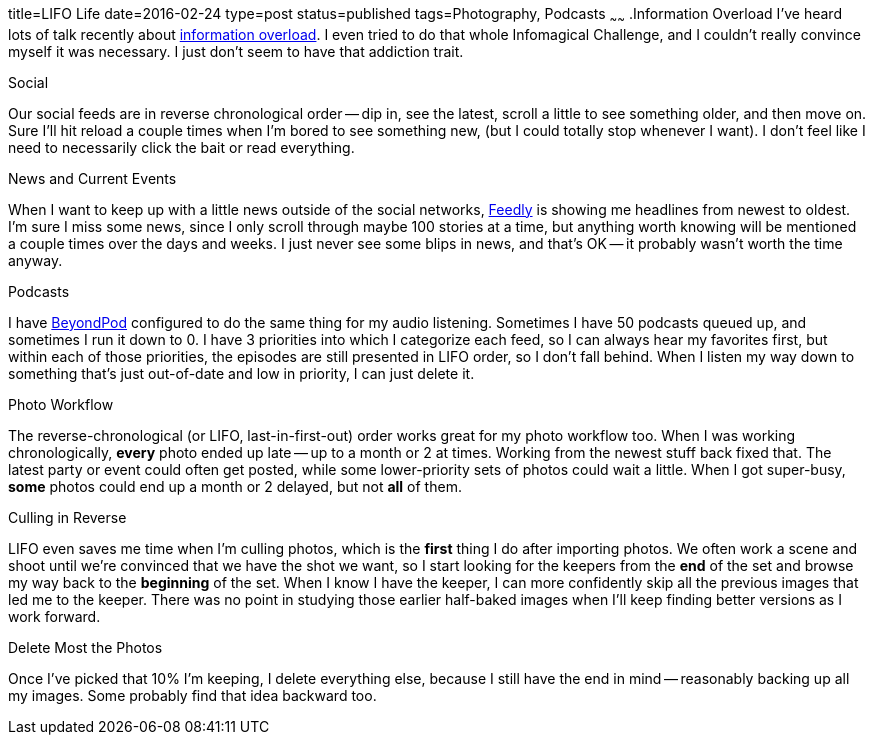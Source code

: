 title=LIFO Life
date=2016-02-24
type=post
status=published
tags=Photography, Podcasts
~~~~~~
.Information Overload
I've heard lots of talk recently about
http://www.wnyc.org/story/case-infomagical/[information overload].
I even tried to do that whole Infomagical Challenge,
and I couldn't really convince myself it was necessary.
I just don't seem to have that addiction trait.

.Social
Our social feeds are in reverse chronological order --
dip in, see the latest, scroll a little to see something older,
and then move on.
Sure I'll hit reload a couple times
when I'm bored to see something new,
(but I could totally stop whenever I want).
I don't feel like I need to necessarily click the bait
or read everything.

.News and Current Events
When I want to keep up with a little news
outside of the social networks,
http://feedly.com/[Feedly] is showing me headlines
from newest to oldest.
I'm sure I miss some news,
since I only scroll through maybe 100 stories
at a time,
but anything worth knowing
will be mentioned a couple times
over the days and weeks.
I just never see some blips in news,
and that's OK -- it probably wasn't worth the time anyway.

.Podcasts
I have http://www.beyondpod.mobi/android/index.htm[BeyondPod]
configured to do the same thing for my audio listening.
Sometimes I have 50 podcasts queued up,
and sometimes I run it down to 0.
I have 3 priorities into which I categorize each feed,
so I can always hear my favorites first,
but within each of those priorities,
the episodes are still presented in LIFO order,
so I don't fall behind.
When I listen my way down
to something that's just out-of-date
and low in priority,
I can just delete it.

.Photo Workflow
The reverse-chronological (or LIFO, last-in-first-out) order
works great for my photo workflow too.
When I was working chronologically,
*every* photo ended up late -- up to a month or 2 at times.
Working from the newest stuff back fixed that.
The latest party or event could often
get posted, while some lower-priority sets of photos
could wait a little.  When I got super-busy,
*some* photos could end up a month or 2 delayed,
but not *all* of them.

.Culling in Reverse
LIFO even saves me time when I'm culling photos,
which is the *first* thing I do after importing photos.
We often work a scene and shoot until we're convinced
that we have the shot we want,
so I start looking for the keepers from the *end*
of the set and browse my way back
to the *beginning* of the set.
When I know I have the keeper,
I can more confidently skip all the previous images
that led me to the keeper.
There was no point in studying
those earlier half-baked images
when I'll keep finding better versions
as I work forward.

.Delete Most the Photos
Once I've picked that 10% I'm keeping,
I delete everything else,
because I still have the end in mind
-- reasonably backing up all my images.
Some probably find that idea backward too.
